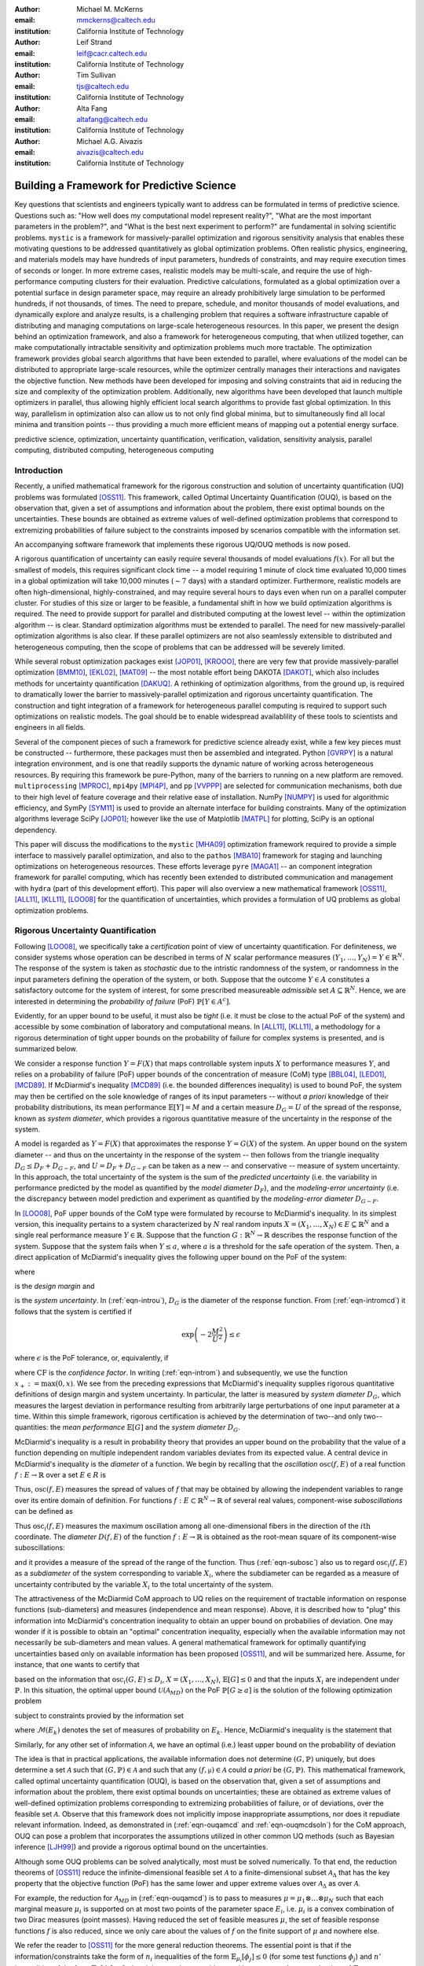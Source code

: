 :author: Michael M. McKerns
:email: mmckerns@caltech.edu
:institution: California Institute of Technology

:author: Leif Strand
:email: leif@cacr.caltech.edu
:institution: California Institute of Technology

:author: Tim Sullivan
:email: tjs@caltech.edu
:institution: California Institute of Technology

:author: Alta Fang
:email: altafang@caltech.edu
:institution: California Institute of Technology

:author: Michael A.G. Aivazis
:email: aivazis@caltech.edu
:institution: California Institute of Technology

.. A Framework for Massively-Parallel Optimization
.. and Rigorous Sensitivity Analysis

------------------------------------------------
Building a Framework for Predictive Science
------------------------------------------------

.. class:: abstract

Key questions that scientists and engineers typically want to address can be
formulated in terms of predictive science. Questions such as: "How well does my
computational model represent reality?", "What are the most important
parameters in the problem?", and "What is the best next experiment to perform?"
are fundamental in solving scientific problems. ``mystic`` is a framework for
massively-parallel optimization and rigorous sensitivity analysis that enables
these motivating questions to be addressed quantitatively as global
optimization problems. Often realistic physics, engineering, and materials
models may have hundreds of input parameters, hundreds of constraints, and may
require execution times of seconds or longer. In more extreme cases, realistic
models may be multi-scale, and require the use of high-performance computing
clusters for their evaluation. Predictive calculations, formulated as a global
optimization over a potential surface in design parameter space, may require an
already prohibitively large simulation to be performed hundreds, if not
thousands, of times. The need to prepare, schedule, and monitor thousands of
model evaluations, and dynamically explore and analyze results, is a
challenging problem that requires a software infrastructure capable of
distributing and managing computations on large-scale heterogeneous resources.
In this paper, we present the design behind an optimization framework, and also
a framework for heterogeneous computing, that when utilized together, can make
computationally intractable sensitivity and optimization problems much more
tractable. The optimization framework provides global search algorithms that
have been extended to parallel, where evaluations of the model can be
distributed to appropriate large-scale resources, while the optimizer centrally
manages their interactions and navigates the objective function.  New methods
have been developed for imposing and solving constraints that aid in reducing
the size and complexity of the optimization problem. Additionally, new
algorithms have been developed that launch multiple optimizers in parallel,
thus allowing highly efficient local search algorithms to provide fast global
optimization. In this way, parallelism in optimization also can allow us to not
only find global minima, but to simultaneously find all local minima and
transition points -- thus providing a much more efficient means of mapping out
a potential energy surface.

.. class:: keywords

   predictive science, optimization, uncertainty quantification,
   verification, validation, sensitivity analysis,
   parallel computing, distributed computing, heterogeneous computing


Introduction
------------

.. Briefly introduce UQ/OUQ.
.. Need statement on uncertainty methods, usefulness, and current limitations.

.. Systems where the response function exhibits aleatoric uncertainty (assumed to stem from randomness of the system inputs) are ideal to be described with McDiarmid's inequality as a basis for rigorous sensitivity analysis. Mystic is used to calculate the oscillation of the response function within each partitioned region of input parameter space. By bisecting along the hyperplane normal to the coordinate direction with the largest diameter, regions of critical behavior are iteratively discovered. Using an iterative partitioning scheme, it is demonstrated that arbitrarily sharp upper bounds on the probability of failure can be obtained for systems with aleatoric uncertainty. 

Recently, a unified mathematical framework for the rigorous construction and
solution of uncertainty quantification (UQ) problems was formulated [OSS11]_.
This framework, called Optimal Uncertainty Quantification (OUQ), is based on
the observation that, given a set of assumptions and information about the
problem, there exist optimal bounds on the uncertainties.  These bounds are
obtained as extreme values of well-defined optimization problems that
correspond to extremizing probabilities of failure subject to the constraints
imposed by scenarios compatible with the information set.

.. software intro

An accompanying software framework that implements these rigorous UQ/OUQ methods is now posed.

A rigorous quantification of uncertainty can easily require several thousands
of model evaluations :math:`f(x)`. For all but the smallest of models, this
requires significant clock time -- a model requiring 1 minute of clock time
evaluated 10,000 times in a global optimization will take 10,000 minutes
(:math:`\sim 7` days) with a standard optimizer. Furthermore, realistic models
are often high-dimensional, highly-constrained, and may require several hours
to days even when run on a parallel computer cluster.  For studies of this size
or larger to be feasible, a fundamental shift in how we build optimization
algorithms is required.  The need to provide support for parallel and
distributed computing at the lowest level -- within the optimization algorithm
-- is clear. Standard optimization algorithms must be extended to parallel. The
need for new massively-parallel optimization algorithms is also clear.  If
these parallel optimizers are not also seamlessly extensible to distributed and
heterogeneous computing, then the scope of problems that can be addressed will
be severely limited.

While several robust optimization packages exist [JOP01]_, [KROOO]_, there are
very few that provide massively-parallel optimization [BMM10]_, [EKL02]_, [MAT09]_
-- the most notable effort being DAKOTA [DAKOT]_, which also includes methods
for uncertainty quantification [DAKUQ]_.  A rethinking of optimization
algorithms, from the ground up, is required to dramatically lower the barrier
to massively-parallel optimization and rigorous uncertainty quantification. The
construction and tight integration of a framework for heterogeneous parallel
computing is required to support such optimizations on realistic models. The
goal should be to enable widespread availablility of these tools to scientists
and engineers in all fields.

Several of the component pieces of such a framework for predictive science
already exist, while a few key pieces must be constructed -- furthermore, these
packages must then be assembled and integrated. Python [GVRPY]_ is a natural
integration environment, and is one that readily supports the dynamic nature of
working across heterogeneous resources. By requiring this framework be
pure-Python, many of the barriers to running on a new platform are removed.
``multiprocessing`` [MPROC]_, ``mpi4py`` [MPI4P]_, and ``pp`` [VVPPP]_ are
selected for communication mechanisms, both due to their high level of feature
coverage and their relative ease of installation. NumPy [NUMPY]_ is used for
algorithmic efficiency, and SymPy [SYM11]_ is used to provide an alternate
interface for building constraints.  Many of the optimization algorithms
leverage SciPy [JOP01]_; however like the use of Matplotlib [MATPL]_ for
plotting, SciPy is an optional dependency.

This paper will discuss the modifications to the ``mystic`` [MHA09]_
optimization framework required to provide a simple interface to massively
parallel optimization, and also to the ``pathos`` [MBA10]_ framework for
staging and launching optimizations on heterogeneous resources.  These efforts
leverage ``pyre`` [MAGA1]_ -- an component integration framework for parallel
computing, which has recently been extended to distributed communication and
management with ``hydra`` (part of this development effort). This paper will
also overview a new mathematical framework [OSS11]_, [ALL11]_, [KLL11]_, [LOO08]_ for
the quantification of uncertainties, which provides a formulation of UQ
problems as global optimization problems.


Rigorous Uncertainty Quantification
-----------------------------------

.. Need notational consistency in this section, and the entire paper
.. Need a little bit of intro/setup like UQP1  **DELETE/reduce...**

Following [LOO08]_, we specifically take a *certification* point of view of
uncertainty quantification. For definiteness, we consider systems whose
operation can be described in terms of :math:`N` scalar performance measures
:math:`(Y_1,\ldots,Y_N) = Y \in \mathbb{R}^N`. The response of the system is
taken as *stochastic* due to the intristic randomness of the system, or
randomness in the input parameters defining the operation of the system, or
both. Suppose that the outcome :math:`Y \in A` constitutes a satisfactory
outcome for the system of interest, for some prescribed measureable
*admissible* set :math:`A \subseteq \mathbb{R}^N`.  Hence, we are interested in
determining the *probability of failure* (PoF) :math:`\mathbb{P}[Y \in A^{c}]`.

Evidently, for an upper bound to be useful, it must also be *tight* (i.e. it
must be close to the actual PoF of the system) and accessible by some
combination of laboratory and computational means. In [ALL11]_, [KLL11]_, a
methodology for a rigorous determination of tight upper bounds on the
probability of failure for complex systems is presented, and is summarized
below.

.. Need to clean/reduce repeats below; ensure definitions are good/referenced

We consider a response function :math:`Y = F(X)` that maps controllable system
inputs :math:`X` to performance measures :math:`Y`, and relies on a probability
of failure (PoF) upper bounds of the concentration of measure (CoM) type
[BBL04]_, [LED01]_, [MCD89]_. If McDiarmid's inequality [MCD89]_ (i.e. the bounded
differences inequality) is used to bound PoF, the system may then be certified
on the sole knowledge of ranges of its input parameters -- without *a priori*
knowledge of their probability distributions, its mean performance
:math:`\mathbb{E}[Y] = M` and a certain measure :math:`D_{G} = U` of the spread
of the response, known as *system diameter*, which provides a rigorous
quantitative measure of the uncertainty in the response of the system.

A model is regarded as :math:`Y = F(X)` that approximates the response :math:`Y
= G(X)` of the system. An upper bound on the system diameter -- and thus on the
uncertainty in the response of the system -- then follows from the triangle
inequality :math:`D_{G} \leq D_{F} + D_{G-F}`, and :math:`U = D_{F} + D_{G-F}`
can be taken as a new -- and conservative -- measure of system uncertainty. In
this approach, the total uncertainty of the system is the sum of the *predicted
uncertainty* (i.e. the variability in performance predicted by the model as
quantified by the *model diameter* :math:`D_{F}`), and the *modeling-error
uncertainty* (i.e. the discrepancy between model prediction and experiment as
quantified by the *modeling-error diameter* :math:`D_{G-F}`.

.. **DELETE above in this section ? or merge into the below ?**

In [LOO08]_, PoF upper bounds of the CoM type were formulated by recourse to
McDiarmid's inequality. In its simplest version, this inequality pertains to a
system characterized by :math:`N` real random inputs :math:`X =
(X_1,\ldots,X_N) \in E \subseteq \mathbb{R}^N` and a single real performance
measure :math:`Y \in \mathbb{R}`. Suppose that the function :math:`G :
\mathbb{R}^N \to \mathbb{R}` describes the response function of the system.
Suppose that the system fails when :math:`Y \leq a`, where :math:`a` is a
threshold for the safe operation of the system. Then, a direct application of
McDiarmid's inequality gives the following upper bound on the PoF of the
system:

.. math::
   :label: eqn-intromcd

   \mathbb{P}[G \leq a]    \leq    \exp\left(-2\frac{M^2}{U^2}\right)

where

.. math::
   :label: eqn-introm

   M = (\mathbb{E}[G]-a)_+

is the *design margin* and

.. math::
   :label: eqn-introu

   U = D_{G}

.. D_{G}:=\left\{\sum_{i=1}^N    \sup_{x_1,\ldots,x_n,x_i'}    |G(x_1,\ldots,x_i,\ldots,x_N)-G(x_1,\ldots,x_i',\ldots,x_N)|^2      \right\}^{1/2}

is the *system uncertainty*. In (:ref:`eqn-introu`), :math:`D_{G}` is the
diameter of the response function. From (:ref:`eqn-intromcd`) it follows that
the system is certified if

.. math::

   \exp\left(-2\frac{M^2}{U^2}\right) \leq \epsilon

where :math:`\epsilon` is the PoF tolerance, or, equivalently, if

.. math::
   :label: eqn-introcf

   \text{CF} = \frac{M}{U} \geq \sqrt{\log\sqrt{\frac{1}{\epsilon}}}

where :math:`\text{CF}` is the *confidence factor*. In writing
(:ref:`eqn-introm`) and subsequently, we use the function
:math:`x_+:=\max(0,x)`. We see from the preceding expressions that McDiarmid's
inequality supplies rigorous quantitative definitions of design margin and
system uncertainty. In particular, the latter is measured by *system diameter*
:math:`D_G`, which measures the largest deviation in performance resulting from
arbitrarily large perturbations of one input parameter at a time. Within this
simple framework, rigorous certification is achieved by the determination of
two--and only two--quantities: the *mean performance* :math:`\mathbb{E}[G]` and
the *system diameter* :math:`D_G`.

.. Note that McDiarmid is rigorous, but not optimal.  OUQ is both.
.. Add short discussion on how obtaining D_{i} is an optimization problem.

McDiarmid's inequality is a result in probability theory that provides an upper
bound on the probability that the value of a function depending on multiple
independent random variables deviates from its expected value. A central device
in McDiarmid's inequality is the *diameter* of a function. We begin by
recalling that the *oscillation* :math:`\operatorname{osc}(f,E)` of a real
function :math:`f : E \to \mathbb{R}` over a set :math:`E \in R` is

.. math::
   :label: eqn-introosc

   \operatorname{osc}(f,E) = \sup \{|f(y) - f(x)| \,:\, x,y \in E \}

Thus, :math:`\operatorname{osc}(f,E)` measures the spread of values of
:math:`f` that may be obtained by allowing the independent variables to range
over its entire domain of definition. For functions :math:`f : E \subset
\mathbb{R}^N \to \mathbb{R}` of several real values, component-wise
*suboscillations* can be defined as

.. math::
   :label: eqn-subosc

   \operatorname{osc}_i(f,E) = \sup \{|f(y) - f(x)| \,:\, x,y \in E,\,\, x_{j} = y_{j} \,\,\,\text{for}\,\,\, j \neq i \}

Thus :math:`\operatorname{osc}_i(f,E)` measures the maximum oscillation among
all one-dimensional fibers in the direction of the :math:`i\text{th}`
coordinate. The *diameter* :math:`D(f,E)` of the function :math:`f : E \to
\mathbb{R}` is obtained as the root-mean square of its component-wise
suboscillations:

.. math::
   :label: eqn-diamosc

   D(f,E) = \left( \sum_{i=1}^{n} \operatorname{osc}_{i}^{2}(f,E) \right)^{1/2}

and it provides a measure of the spread of the range of the function. 
Thus (:ref:`eqn-subosc`) also us to regard :math:`\operatorname{osc}_i(f,E)` as
a *subdiameter* of the system corresponding to variable :math:`X_{i}`, where
the subdiameter can be regarded as a measure of uncertainty contributed by the
variable :math:`X_{i}` to the total uncertainty of the system.

.. NOTE: connect ideas here... can refine above with iterative partitioning
   of input parameter space, or can use an optimal theory (OUQ) 
.. OUQ from UQP1

The attractiveness of the McDiarmid CoM approach to UQ relies on the
requirement of tractable information on response functions (sub-diameters) and
measures (independence and mean response). Above, it is described how to "plug"
this information into McDiarmid's concentration inequality to obtain an upper
bound on probabilies of deviation. One may wonder if it is possible to obtain
an "optimal" concentration inequality, especially when the available
information may not necessarily be sub-diameters and mean values. A general
mathematical framework for optimally quantifying uncertainties based only on
available information has been proposed [OSS11]_, and will be summarized here.
Assume, for instance, that one wants to certify that

.. math::
   :label: eqn-ouqpof

   \mathbb{P}[G \geq a]    \leq    \epsilon

based on the information that :math:`\operatorname{osc}_i(G,E) \leq D_{i}`,
:math:`X = (X_{1},\ldots,X_{N})`, :math:`\mathbb{E}[G] \leq 0` and that the
inputs :math:`X_{i}` are independent under :math:`\mathbb{P}`. In this
situation, the optimal upper bound :math:`\mathcal{U}(\mathcal{A}_{MD})` on the
PoF :math:`\mathbb{P}[G \geq a]` is the solution of the following optimization
problem

.. Note should also show the code for ouqupper and ouqamcd (later in paper)

.. math::
   :label: eqn-ouqupper

   \mathcal{U}(\mathcal{A}_{MD}) = \sup_{(f,\mu)\in\mathcal{A}_{MD}} \mu[f(X) \geq a]

subject to constraints provied by the information set

.. math::
   :label: eqn-ouqamcd

   \mathcal{A}_{MD} = \left\{ (f, \mu) \,\middle|\,
       \begin{matrix}
           f \,:\, E_{1} \times \dots \times E_{N} \to \mathbb{R}, \\
           \mu \in \mathcal{M}(E_{1}) \otimes \dots \otimes \mathcal{M}(E_{N}), \\
           \mathbb{E}_{\mu}[f] \leq 0, \\
           \operatorname{osc}_{i}(f,E) \leq D_{i}
       \end{matrix} \right\}
 
where :math:`\mathcal{M}(E_{k})` denotes the set of measures of probability on :math:`E_{k}`. Hence, McDiarmid's inequality is the statement that 

.. math::
   :label: eqn-ouqmcdsoln

   \mathcal{U}(\mathcal{A}_{MD})    \leq    \exp\left(-2\frac{a^2}{\sum_{i=1}^{N} D_{i}^2}\right)

Similarly, for any other set of information :math:`\mathcal{A}`, we have an
optimal (i.e.) least upper bound on the probability of deviation

.. math::
   :label: eqn-ouqgeneral

   \mathcal{U}(\mathcal{A}) = \sup_{(f,\mu)\in\mathcal{A}} \mu[f(X) \geq a]

The idea is that in practical applications, the available information does not
determine :math:`(G,\mathbb{P})` uniquely, but does determine a set
:math:`\mathcal{A}` such that :math:`(G,\mathbb{P}) \in \mathcal{A}` and such
that any :math:`(f,\mathbb{\mu}) \in \mathcal{A}` could *a priori* be
:math:`(G,\mathbb{P})`. This mathematical framework, called optimal uncertainty
quantification (OUQ), is based on the observation that, given a set of
assumptions and information about the problem, there exist optimal bounds on
uncertainties; these are obtained as extreme values of well-defined
optimization problems corresponding to extremizing probabilities of failure, or
of deviations, over the feasible set :math:`\mathcal{A}`. Observe that this
framework does not implicitly impose inappropriate assumptions, nor does it
repudiate relevant information. Indeed, as demonstrated in (:ref:`eqn-ouqamcd`
and :ref:`eqn-ouqmcdsoln`) for the CoM approach, OUQ can pose a problem that
incorporates the assumptions utilized in other common UQ methods (such as
Bayesian inference [LJH99]_) and provide a rigorous optimal bound on the
uncertainties.
 
.. Predominantly, solutions to these uncertainty quantification problems must be performed numerically...
.. [FIXME: mention reduction of OUQ problems to finite-dimensional optimization over product measures composed of weighted Dirac masses. Provide 1-2 key equations that tie directly in to the OUQ code at the end of the paper.]

Although some OUQ problems can be solved analytically, most must be solved
numerically.  To that end, the reduction theorems of [OSS11]_ reduce the
infinite-dimensional feasible set :math:`\mathcal{A}` to a finite-dimensional
subset :math:`\mathcal{A}_{\Delta}` that has the key property that the
objective function (PoF) has the same lower and upper extreme values over
:math:`\mathcal{A}_{\Delta}` as over :math:`\mathcal{A}`.  

For example, the reduction for :math:`\mathcal{A}_{MD}` in (:ref:`eqn-ouqamcd`)
is to pass to measures :math:`\mu = \mu_{1} \otimes \dots \otimes \mu_{N}` such
that each marginal measure :math:`\mu_{i}` is supported on at most two points
of the parameter space :math:`E_{i}`, i.e. :math:`\mu_{i}` is a convex
combination of two Dirac measures (point masses).  Having reduced the set of
feasible measures :math:`\mu`, the set of feasible response functions :math:`f`
is also reduced, since we only care about the values of :math:`f` on the finite
support of :math:`\mu` and nowhere else.

We refer the reader to [OSS11]_ for the more general reduction theorems.  The
essential point is that if the information/constraints take the form of
:math:`n_{i}` inequalities of the form :math:`\mathbb{E}_{\mu_{i}}[\phi_{j}]
\leq 0` (for some test functions :math:`\phi_{j}`) and :math:`n'` inequalities
of the form :math:`\mathbb{E}_{\mu}[\phi_{j}] \leq 0`, then it is enough to
consider :math:`\mu_{i}` with support on :math:`1 + n_{i} + n'` points of
:math:`E_{i}`.

The reduction theorems leave us with a finite-dimensional optimization problem
in which the optimization variables are suitable parametrizations of the
*reduced* feasible scenarios :math:`(f, \mu)`.


A Highly-Configurable Optimization Framework
--------------------------------------------

We have built a robust optimization framework (``mystic``) [MHA09]_ that
incorporates the mathematical framework described in [OSS11]_, and have
provided an interface to prediction, certification, and validation as a
framework service. The ``mystic`` framework provides a collection of
optimization algorithms and tools that lowers the barrier to solving complex
optimization problems. ``mystic`` provides a selection of optimizers, both
global and local, including several gradient solvers.  A unique and powerful
feature of the framework is the ability to apply and configure
solver-independent termination conditions --- a capability that greatly
increases the flexibility for numerically solving problems with non-standard
convergence profiles. All of ``mystic``'s solvers conform to a solver API, thus
also have common method calls to configure and launch an optimization job. This
allows any of ``mystic``'s solvers to be easily swapped without the user having
to write any new code.

The minimal solver interface:

.. code-block:: python

   # the function to be minimized and the initial values
   from mystic.models import rosen as my_model
   x0 = [0.8, 1.2, 0.7]

   # configure the solver and obtain the solution
   from mystic.solvers import fmin
   solution = fmin(my_model, x0)


.. figure:: optimization2.png
   :scale: 30 %

   Conceptual diagram for an optimizer. The cost function provides a difference metric that accepts input parameters :math:`x` and produces a cost :math:`E`. :label:`fig-optimization`

The criteria for when and how an optimization terminates are of paramount
importance in traversing a function's potential well. Standard optimization
packages provide a single convergence condition for each optimizer. ``mystic``
provides a set of fully customizable termination conditions, allowing the user
to discover how to better navigate the optimizer through difficult terrain.
Optimizers can be further configured through several methods for choosing the
``InitialPoints``.

The expanded solver interface:

.. code-block:: python

   # the function to be minimized and initial values
   from mystic.models import rosen as my_model
   x0 = [0.8, 1.2, 0.7]

   # get monitor and termination condition objects
   from mystic.monitors import Monitor, VerboseMonitor
   stepmon = VerboseMonitor(5)
   evalmon = Monitor()
   from mystic.termination import ChangeOverGeneration
   COG = ChangeOverGeneration()

   # instantiate and configure the solver
   from mystic.solvers import NelderMeadSimplexSolver
   solver = NelderMeadSimplexSolver(len(x0))
   solver.SetInitialPoints(x0)
   solver.SetGenerationMonitor(stepmon)
   solver.SetEvaluationMonitor(evalmon)
   solver.Solve(my_model, COG)

   # obtain the solution
   solution = solver.bestSolution

   # obtain diagnostic information
   function_evals = solver.evaluations
   iterations = solver.generations
   cost = solver.bestEnergy

   # modify the solver configuration, and continue
   COG = ChangeOverGeneration(tolerance=1e-8)
   solver.Solve(my_model, COG)

   # obtain the new solution
   solution = solver.bestSolution


.. 'optimization' and 'custom' figures need centering
.. also mention "model" in 'custom' figure?

``mystic`` provides progress monitors that can be attached to an optimizer to
track progress of the fitted parameters and the value of the cost function.
Additionally, monitors can be customized to track the function gradient or
other progress metrics. Monitors can also be configured to record either
function evaluations or optimization iterations (i.e. *generations*).  For
example, using ``VerboseMonitor(5)`` in the ``SetGenerationMonitor`` method
will print the ``bestEnergy`` to ``stdout`` every five generations.

.. figure:: viewers2.png

   Optimization analysis viewers available in ``mystic``. :label:`fig-viewers`

.. figure:: custom.png
   :scale: 35 %

   Basic components provided in the optimizer toolkit. Several wrapper classes are also provided for binding components, while factory classes are provided for generating components. :label:`fig-custom`

.. also mention factory and wrapper tools(?)
   monitorWrapper, functionWrapper... ?


Constraints Toolkit
-------------------

.. Need notational consistency. Need connection to OUQ notation.

``mystic`` provides a method to constrain optimization to be within an
:math:`N`-dimensional box on input space, and also a method to impose
user-defined parameter constraint functions on any cost function.  Thus, both
*bounds constraints* and *parameter constraints* can be generically applied to
any of ``mystic``'s unconstrained optimization algorithms. Traditionally,
constrained optimization problems tend to be solved iteratively, where a
penalty is applied to candidate solutions that violate the constraints.
Decoupling the solving of constraints from the optimization problem can greatly
increase the efficiency in solving highly-constrained nonlinear problems --
effectively, the optimization algorithm only selects points that satisfy the
constraints. Constraints can be solved numerically or algebraically, where the
solving of constraints can itself be cast as an optimization problem.
Constraints can also be dynamically applied, thus altering an optimization in
progress.

Penalty-based methods indirectly modify the candidate solution by applying a
change in energy :math:`\Delta E = k \cdot p(\vec{x})` to the unconstrained
cost function :math:`f(\vec{x})` when the constraints are violated. The
modified cost function :math:`\phi` is thus written as:

.. math::
   :label: eqn-penaltycon

   \phi(\vec{x}) = f(\vec{x}) + k \cdot p(\vec{x})

Set-based methods directly modify the candidate solution by applying a
constraints solver :math:`c` that ensures the optimizer will always select from
a set of candidates that satisfy the constraints. The constraints solver has an
interface :math:`{\vec{x}\,}' = c(\vec{x})`, and the cost function becomes:

.. math::
   :label: eqn-directcon

   \phi(\vec{x}) = f(c(\vec{x}))

Adding parameter constraints to a solver is as simple as building a constraints
function, and using the ``SetConstraints`` method. Additionally, simple bounds
constraints can also be applied through the ``SetStrictRanges`` method:

.. code-block:: python

   # a user-provided constraints function
   def constrain(x):
     x[1] = x[0]
     return x

   # the function to be minimized and the bounds
   from mystic.models import rosen as my_model
   lb = [0.0, 0.0, 0.0]
   ub = [2.0, 2.0, 2.0]

   # get termination condition object
   from mystic.termination import ChangeOverGeneration
   COG = ChangeOverGeneration()

   # instantiate and configure the solver
   from mystic.solvers import NelderMeadSimplexSolver
   solver = NelderMeadSimplexSolver(len(x0))
   solver.SetRandomInitialPoints(lb, ub)
   solver.SetStrictRanges(lb, ub)
   solver.SetConstraints(constrain)
   solver.Solve(my_model, COG)

   # obtain the solution
   solution = solver.bestSolution

.. solver.SetPenalty(penalty)

``mystic`` provides a simple interface to a lot of underlying complexity --
thus allowing a non-specialist user to easily access optimizer configurability
and high-performance computing without a steep learning curve. This feature
must also be applied to the application of constraints on a function or
measure. The natural syntax for a constraint is one of symbolic math, hence
``mystic`` leverages SymPy [SYM11]_ to construct a symbolic math parser for the
translation of the user's input into functioning constraint code objects:

.. code-block:: python

   # a user-provided constraints function
   constraints = """
   x2 = x1
   """
   from mystic.constraints import parse
   constrain = parse(constraints)

The constraints parser is a constraints factory method that can parse multiple
and nonlinear constraints, hard or soft (i.e. ":math:`\sim`") constraints, and
equality or inequality (i.e. ":math:`>`") constraints.

.. mention penalty factories and methods

Similar tools exist for creating penalty functions, including a ``SetPenalty``
method for solvers. Available penalty methods include the exterior penalty
function method [VEN09]_, the augmented Lagrange multiplier method [KSK94]_,
and the logarithmic barrier method [JJB03]_. At the low-level, penalty
functions are bound to the cost function using ``mystic``'s ``functionWrapper``
method.

.. Note: A penalty function may be able to be built "external" to the solver,
   as has been done with 'constraints_func'... SetPenalty(penalty_func).
   Howerver, it may not be easily separable from the solver
   (i.e. depends heavily on solver internals, where a dummy solver instance
   as used in termination conditions is not sufficient).
   If not separable, then we have... SetPenalty(constraints_func, method).

It is worth noting that the use of a constraints solver :math:`c` does not
require the constraints be bound to the cost function. The evaluation of the
constraints are decoupled from the evaluation of the cost function -- hence,
with ``mystic``, highly-constrained optimization decomposes to the solving of
:math:`K` independent constraints, followed by an unconstrained optimization
over only the set of valid points. This method has been shown effective for
solving optimization problems where :math:`K \approx 200` [OSS11]_.


Seamless Migration to Parallel Computing
----------------------------------------

``mystic`` is built from the ground up to utilize parallel and distributed
computing. The decomposition of optimization algorithms into their component
parts allow this decomposition to not only be in an abstraction layer, but
across process-space. ``mystic`` provides a ``modelFactory`` method that
convers a user's model to a *service*. We define a service to be an entity that
is callable by globally unique identifier. Services can also be called by
proxy. In ``mystic``, services also include infrastructure for monitoring and
handling events. An optimization is then composed as a network of interacting
services, with the most common being the user's model or cost function being
mapped over parallel resources.

``mystic`` provides several stock models and model factories that are useful for testing:

.. code-block:: python

   # generate a model from a stock 'model factory'
   from mystic.models.lorentzian import Lorentzian
   lorentz = Lorentzian(coeffs)

   # evaluate the model
   y = lorentz(x) 

.. figure:: service2.png
   :scale: 30 %

   Conceptual diagram for a service-based model. Here, the job is the fundamental commodity of work, and is the object on which the service is based -- in ``mystic``, this is typically the user's model or a cost function. Services have a global unique identifier, and thus can easily be called by proxy. Note that services may not be located on the machine that requested the service be spawned. Services also can be imbued with infrastructure for monitoring and handling events. Monitors write to a stream that can be piped into another object, such as a logger or one of ``mystic``'s viewers. :label:`fig-service`

Model factory methods insert ``pathos`` infrastructure, thus casting a model as
a callable *service* that has been imbued with ``pathos`` infrastructure as
shown in Figure (:ref:`fig-service`). The default ``launcher`` and ``map``
included in ``mystic`` are functionally equivalent to execution and ``map``
within the standard Python distribution.  Any user-provided function can be
cast as a service through the use of a ``modelFactory``:

.. code-block:: python

   # a user-provided model function
   def identify(x)
     return x

   # add pathos infrastructure (included in mystic)
   from mystic.tools import modelFactory, Monitor
   evalmon = Monitor()
   my_model = modelFactory(identify, monitor=evalmon)

   # evaluate the model
   y = my_model(x)

   # evaluate the model with a map function
   from mystic.tools import PythonMap
   my_map = PythonMap()
   z = my_map(my_model, range(10))

.. NOTE: defaults: launcher='python', monitor=Null()
.. NOTE: PythonMap is just python's map

.. figure:: modelfactory3.png

   Use of a ``modelFactory`` to cast a user's model :math:`F(x)` as a service. The model and experimental data :math:`G` are then bound with a ``costFactory`` to produce a cost function. A ``costFactory`` can accept a raw user's model, a model proxy, or a model service (as shown here). A typical metric is :math:`|F(x) - G|^{2}`.  :label:`fig-modelfactory`


A Framework for Heterogeneous Computing
---------------------------------------

We have developed a computational job management framework (``pathos``)
[MBA10]_ that offers a simple, efficient, and consistent user experience in a
variety of heterogeneous environments from multi-core workstations to networks
of large-scale computer clusters. ``pathos`` provides a single environment for
developing and testing algorithms locally -- and enables the user to execute
the algorithms on remote clusters, while providing the user with full access to
their job history. ``pathos`` primarily provides the communication mechanisms
for configuring and launching parallel computations across heterogenous
resources. ``pathos`` provides stagers and launchers for parallel and
distributed computing, where each launcher contains the syntactic logic to
configure and launch jobs in an execution environment. Some examples of
included launchers are: a queue-less MPI-based launcher, a SSH-based launcher,
and a ``multiprocessing`` launcher. ``pathos`` also provides a map-reduce
algorithm for each of the available launchers, thus greatly lowering the
barrier for users to extend their code to parallel and distributed resources.
``pathos`` provides the ability to interact with batch schedulers and queuing
systems, thus allowing large computations to be easily launched on
high-performance computing resources. One of the most powerful features of
``pathos`` is ``sshTunnel``, which enables a user to automatically wrap any
distributed service calls within an SSH tunnel.

``pathos`` is divided into four subpackages: ``dill`` (a utility for
serialization of Python objects), ``pox`` (utilities for filesystem exploration
and automated builds), ``pyina`` (a MPI-based parallel mapper and launcher),
and ``pathos`` (distributed parallel map-reduce and SSH communication).

``pathos`` utilizes ``pyre``, which provides tools for connecting components
and managing their interactions. The core component used by ``pathos`` is a
service -- a callable object with a configurable connection mechanism. A
service can utilize ``Launcher`` and ``Monitor`` objects (which provide
abstraction to execution and logging, respectively), as well as ``Strategy``
objects (which provide abstraction patterns for coupling services). A standard
interface for services enables massively parallel applications that utilize
distributed resources to be constructed from a few simple building blocks.  A
``Launcher`` contains the logic required to initiate execution on the current
execution environment. The selection of launcher will determine if the code is
submitted to a batch queue, run across SSH tunneled RPC connections, or run
with MPI on a multiprocessor.  A ``Strategy`` provides an algorithm to
distribute the workload among available resources. Strategies can be static or
dynamic. Examples of static strategies include the ``equalportion`` strategy
and the ``carddealer`` strategy. Dynamic strategies are based on the concept of
a worker ``pool``, where there are several workload balancing options to choose
from.  Strategies and launchers can be coupled together to provide higher-level
batch and parallel-map algorithms. A ``Map`` interface allows batch processing
to be decoupled from code execution details on the selected platforms, thus
enabling the same application to be utilized for sequential, parallel, and
distributed parallel calculations.

Globally Unique Message Passing
---------------------------------------

We must design for the case where an optimizer's calculation spans multiple
clusters, with a longevity that may exceed the uptime of any single cluster or
node.  ``hydra`` enables any Python object to obtain a network address. After
obtaining an address, an object can asynchronously exchange messages with other
objects on the network.  Through the use of proxy objects, sending messages to
remote objects is easy as calling an instance method on a local object.  A call
to a proxy transparently pickles the function name along with the arguments,
packages the message as a datagram, and sends it over the network to the remote
object represented by the proxy.  On the recieving end, there is a mechanism
for responding to the sender of the current message. Since message sending is
asynchronous, an object responds to a message by sending another message.

The ``modelFactory`` method essentially provides ``mystic`` with a high-level
interface for a ``pathos`` server, with an option to bind a monitor directly to
the service.  The lower-level construction of a distributed service, using
SSH-based communication, is as follows:

.. code-block:: python

   # a user-provided model function
   def identify(x)
     return x

   # cast the model as a distributed service
   from pathos.servers import sshServer
   id = 'foo.caltech.edu:50000:spike42'
   my_proxy = sshServer(identify, server=id)

   # evaluate the model via proxy
   y = my_proxy(x)

Parallel map functions are built around available launchers, providing a
high-level interface to launching several copies of a model in parallel. The
creation of a parallel map that will draw from a pool of two local workers and
all available IPC servers at ``'foo.caltech.edu'`` is shown below:

.. code-block:: python

   # a user-provided model function
   def identify(x)
     return x

   # select and configure a parallel map
   from pathos.maps import ipcPool
   my_map = ipcPool(2, servers=['foo.caltech.edu'])

   # evaluate the model in parallel
   z = my_map(identify, range(10))

.. number of 'local' workers = 2
.. serviceFactory (?) and PythonMap (from pathos) are included in mystic

.. figure:: jobmanagement2.png

   Conceptual diagram for heterogeneous job management. A distributed parallel map function is used to copy a service :math:`n` times on :math:`N` machines. If the object being mapped is not a service, then the services manager is omitted from the diagram -- the jobs still undergo a distributed launch, but are managed at the machine level. :label:`fig-jobmanagement`


Serialization
---------------------------------------

``dill`` extends Python's ``pickle`` module for serializing and de-serializing
Python objects to the majority of the built-in Python and NumPy types.
Serialization is the process of converting an object to a byte stream, the
inverse of which is converting a byte stream back to a Python object hierarchy.

``dill`` provides the user the same interface as the ``pickle`` module, and
also includes some additional features. In addition to pickling Python objects,
``dill`` provides the ability to save the state of an interpreter session in a
single command. Hence, it would be feasible to save a interpreter session,
close the interpreter, ship the pickled file to another computer, open a new
interpreter, unpickle the session and thus continue from the "saved" state of
the original interpreter session.

.. ``dill`` can be used to store Python objects to a file, but the primary usage is to send Python objects across the network as a byte stream. ``dill`` is quite flexible, and allows arbitrary user defined classes and funcitons to be serialized. Thus, ``dill`` is not intended to be secure against erroneously or maliciously constructed data. It is left to the user to decide whether the data they unpickle is from a trustworthy source.


Filesystem Interaction
---------------------------------------

``pox`` provides a collection of utilities for navigating and manipulating
filesystems. This module is designed to facilitate some of the low level
operating system interactions that are useful when exploring a filesystem on a
remote host, where queries such as "what is the root of the filesystem?", "what
is the user's name?", and "what login shell is preferred?" become essential in
allowing a remote user to function as if they were logged in locally. While
``pox`` is in the same vein of both the ``os`` and ``shutil`` built-in modules,
the majority of its functionality is unique and compliments these two modules.

``pox`` provides Python equivalents of several unix shell commands such as
"which" and "find". These commands allow automated discovery of what has been
installed on an operating system, and where the essential tools are located.
This capability is useful not only for exploring remote hosts, but also locally
as a helper utility for automated build and installation.

Several high-level operations on files and filesystems are also provided.
Examples of which are: finding the location of an installed Python package,
determining if and where the source code resides on the filesystem, and
determining what version the installed package is.

``pox`` also provides utilities to enable the abstraction of commands sent to a
remote filesystem. In conjunction with a registry of environment variables and
installed utilites, ``pox`` enables the user to interact with a remote
filesystem as if they were logged in locally.


Distributed Staging and Launching
----------------------------------

``pathos`` provides methods for configuring, launching, monitoring, and
controlling a service on a remote host. One of the most basic features of
``pathos`` is the ability to configure and launch a IPC-based service on a
remote host. ``pathos`` seeds the remote host with a small ``portpicker``
script, which allows the remote host to inform the localhost of a port that is
available for communication.

Beyond the ability to establish a IPC service, and then post requests, is the
ability to launch code in parallel. Unlike parallel computing performed at the
node level (typically with MPI), ``pathos`` enables the user to launch jobs in
parallel across heterogeneous distributed resources. ``pathos`` provides a
distributed map-reduce algorithm, where a mix of local processors and
distributed IPC services can be selected. ``pathos`` also provides a very basic
automated load balancing service, as well as the ability for the user to
directly select the resources.

A high-level interface is provided which yields a map-reduce implementation
that hides the IPC internals from the user. For example, with ``ipcPool``, the
user can launch their code as a distributed parallel service, using standard
Python and without writing a line of server or parallel batch code. ``pathos``
also provides tools to build a custom ``Map``. In following code, the map is
configured to ``'autodetect'`` the number of processors, and only run on the
localhost:

.. code-block:: python

   # configure and build map
   from pathos.launchers import ipc
   from pathos.strategies import pool
   from pathos.tools import mapFactory
   my_map = mapFactory(launcher=ipc, strategy=pool)

.. defaults: nproc='autodetect'='*'; servers=()

IPC servers and communication in general is known to be insecure. However,
instead of attempting to make the IPC communication itself secure, ``pathos``
provides the ability to automatically wrap any distributes service or
communication in an SSH tunnel. SSH is a universally trusted method. Using
``sshTunnel``, ``pathos`` has launched several distributed calculations on
clusters at National Laboratories, and to date has performed test calculations
that utilize node-to-node communication between two national lab clusters and a
user's laptop. ``pathos`` allows the user to configure and launch at a very
atomistic level, through raw access to ``ssh`` and ``scp``.  Any distributed
service can be tunneled, therefore less-secure methods of communication can be
provided with secure authentication:

.. code-block:: python

   # establish a tunnel
   from pathos.tunnel import sshTunnel
   uid = 'foo.caltech.edu:12345:tunnel69'
   tunnel_proxy = sshTunnel(uid)

   # inspect the ports
   localport = tunnel_proxy.lport
   remoteport = tunnel_proxy.rport
  
   # a user-provided model function
   def identify(x)
     return x

   # cast the model as a distributed service
   from pathos.servers import ipcServer
   id = 'localhost:%s:bug01' % localport
   my_proxy = ipcServer(identify, server=id)

   # evaluate the model via tunneled proxy
   y = my_proxy(x)

   # disconnect the tunnel
   tunnel_proxy.disconnect()

.. NOTE: shorter is
.. # do something...
   sys.stdin.readline()
.. NOTE: tunnel_proxy.connect()


Parallel Staging and Launching
-------------------------------

The ``pyina`` package provides several basic tools to make MPI-based
high-performance computing more accessable to the end user. The goal of
``pyina`` is to allow the user to extend their own code to MPI-based
high-performance computing with minimal refactoring.

The central element of ``pyina`` is the parallel map-reduce algorithm.
``pyina`` currently provides two strategies for executing the parallel-map,
where a strategy is the algorithm for distributing the work list of jobs across
the availble nodes. These strategies can be used "in-the-raw" (i.e. directly)
to provide map-reduce to a user's own MPI-aware code. Further, ``pyina``
provides several map-reduce implementations that hide the MPI internals from
the user. With these ``Map`` objects, the user can launch their code in
parallel batch mode -- using standard Python and without ever having to write a
line of Parallel Python or MPI code.

There are several ways that a user would typically launch their code in
parallel -- directly with ``mpirun`` or ``mpiexec``, or through the use of a
scheduler such as torque or slurm. ``pyina`` encapsulates several of these
launching mechanisms as ``Launchers``, and provides a common interface to the
different methods of launching a MPI job.  In the following code, a custom
``Map`` is built to execute MPI locally (i.e. not to a scheduler) using the
``carddealer`` strategy:

.. code-block:: python

   # configure and build map
   from pyina.launchers import mpirun
   from pyina.strategies import carddealer as card
   from pyina.tools import mapFactory
   my_map = mapFactory(4, launcher=mpirun, strategy=card)

.. from pyina.helpers import pickler  # was ez_map2 [None = raw mpi4py]
.. from pyina.schedulers import torque

New Massively-Parallel Optimization Algorithms
----------------------------------------------

In ``mystic``, optimizers have been extended to parallel whenever possible. To
have an optimizer execute in parallel, the user only needs to provide the
solver with a parallel map.  For example, extending the Differential Evolution
[SKP95]_ solver to parallel is involves passing a ``Map`` to the
``SetEvaluationMap`` method. In the example below, each generation has
:math:`20` candidates, and will execute in parallel using MPI with :math:`4`
workers:

.. code-block:: python

   # the function to be minimized and the bounds
   from mystic.models import rosen as my_model
   lb = [0.0, 0.0, 0.0]
   ub = [2.0, 2.0, 2.0]

   # get termination condition object
   from mystic.termination import ChangeOverGeneration
   COG = ChangeOverGeneration()

   # select the parallel launch configuration
   from pyina.maps import MpirunCarddealer
   my_map = MpirunCarddealer(4)

   # instantiate and configure the solver
   from mystic.solvers import DifferentialEvolutionSolver
   solver = DifferentialEvolutionSolver(len(lb), 20)
   solver.SetRandomInitialPoints(lb, ub)
   solver.SetStrictRanges(lb, ub)
   solver.SetEvaluationMap(my_map)
   solver.Solve(my_model, COG)

   # obtain the solution
   solution = solver.bestSolution

.. figure:: desolver2.png

   Conceptual diagram for a ``carddealer-DE`` optimizer. The optimizer contains a map function that stages :math:`n` copies of the user's model :math:`F(x)` in parallel across distributed resources. :label:`fig-desolver`

Another type of new parallel solver utilizes the ``SetNestedSolver`` method to
stage a parallel launch of :math:`N` optimizers, each with different initial
conditions. The following code shows the ``BuckshotSolver`` scheduling a launch
of :math:`N=20` optimizers in parallel to the default queue, where :math:`5`
nodes each with :math:`4` processors have been requested:

.. code-block:: python

   # the function to be minimized and the bounds
   from mystic.models import rosen as my_model
   lb = [0.0, 0.0, 0.0]
   ub = [2.0, 2.0, 2.0]

   # get monitor and termination condition objects
   from mystic.monitors import LoggingMonitor
   stepmon = LoggingMonitor(1, 'log.txt')
   from mystic.termination import ChangeOverGeneration
   COG = ChangeOverGeneration()

   # select the parallel launch configuration
   from pyina.maps import TorqueMpirunCarddealer
   my_map = TorqueMpirunCarddealer('5:ppn=4')

   # instantiate and configure the nested solver
   from mystic.solvers import PowellDirectionalSolver
   my_solver = PowellDirectionalSolver(len(lb))
   my_solver.SetStrictRanges(lb, ub)
   my_solver.SetEvaluationLimits(50)

   # instantiate and configure the outer solver
   from mystic.solvers import BuckshotSolver
   solver = BuckshotSolver(len(lb), 20)
   solver.SetRandomInitialPoints(lb, ub)
   solver.SetGenerationMonitor(stepmon)
   solver.SetNestedSolver(my_solver)
   solver.SetSolverMap(my_map)
   solver.Solve(my_model, COG)

   # obtain the solution
   solution = solver.bestSolution

.. Note: default: queue=None='automatic'
.. Note: the outer solver pulls configuration from the nested solver methods, and then stages and launches 'N' new instances of the solver in parallel.
.. Note: the inner solver may already have been run, since mystic's solvers can be restarted from information contained within the solver instance.

.. figure:: batchgrid2.png

   Conceptual diagram for a ``lattice-Powell`` optimizer. :math:`N` Powell's local-search optimizers are launched in parallel, with each optimizer starting from the center of a different lattice cuboid in parameter space. A ``buckshot-Powell`` optimizer is similar; however, instead utilizes a uniform random distribution of initial values.  :label:`fig-batchgrid`


.. #figure:: potentialsurface.png

.. Conceptual diagram for fast exploration of a potential surface. :label:`fig-potentialsurface`


Probability and Uncertainty Tooklit
-----------------------------------

The software framework presented in this paper was designed to solve UQ
problems. Calculation of the upper and lower bounds for probability of failure
is provided as a framework service. The McDiarmid subdiameter is a model-based
measure of sensitivity, and is cast within ``mystic`` as a global optimization.
Diameter calculations can be coupled with partitioning algorithms, and used to
discover regions of critical behavior. Optimization over probability measures
is also available as a framework service, and is utilized in (OUQ) calculations
of optimal bounds.

The minimization or maximization of a cost function is the basis for performing
most calculations in ``mystic``. The optimizer generates new trial parameters,
which are evaluated in a user-provided model function against a user-provided
metric. Two simple difference metrics provided are:
:math:`metric = | F(x) - G |^2`, where :math:`F` is the model function
evaluated at some trial set of fit
parameters :math:`\cal P`, and :math:`G` is the corresponding experimental data
-- and :math:`metric = | F(x) - F(y) |^2`, where :math:`x` and :math:`y` are
two slightly different sets of input parameters (:ref:`eqn-subosc`).

``mystic`` provides factory methods to automate the generation of a cost
function from a user's model. Conceptually, a ``costFactory`` is as follows:

.. code-block:: python

   # prepare a (F(X) - G)**2 a metric
   def costFactory(my_model, my_data):
     def cost(param):

       # compute the cost
       return ( my_model(param) - my_data )**2

     return cost

.. NOTE: UQ like a "NestedSolver", cycle over "xi'"

.. figure:: partitioning.png

   Coupling an iterative partitioning algorithm with a sensitivity calculation enables the discovery of critical regions in parameter space. :label:`fig-partitioning`

Suboscillations (:ref:`eqn-subosc`), used in calculations of rigorous
sensitivity (such as :math:`D_{i} / D`), can also be cast as a cost metric:

.. code-block:: python

   # prepare a (F(X) - F(X'))**2 cost metric
   def suboscillationFactory(my_model, i):

     def cost(param):

       # get X and X' (Xi' is appended to X at param[-1])
       x       = param[:-1]
       x_prime = param[:i] + param[-1:] + param[i+1:-1]

       # compute the suboscillation
       return -( my_model(x) - my_model(x_prime) )**2

     return cost

The diameter :math:`D` (:ref:`eqn-diamosc`) is the root-mean square of its
component-wise suboscillations.  The calculation of the diameter is performed
as a nested optimization, as shown above for the ``BuckshotSolver``. Each inner
optimization is a calculation of a component suboscillation, using the a global
optimizer (such as ``DifferentialEvolutionSolver``) and the cost metric shown
above.

The optimization algorithm takes a set of model parameters :math:`\cal P` and
the current measure of oscillation :math:`O({\cal P})` as inputs, and produces
an updated :math:`\cal P`. The optimization loop iterates until the termination
conditions are satisfied.

When the global optimization terminates the condition :math:`O({\cal P}) <
-(osc^2_i + \epsilon)` is satisfied, and the final set :math:`{\cal P}` is
composed of :math:`X` and :math:`{X}'`.

.. Mystic provides methods for detecting regions of critical behavior in multidimensional parameter space [XXXXX]. Systems where the response function exhibits aleatoric uncertainty (assumed to stem from randomness of the system inputs) are ideal for the application of McDiarmid's inequality as a basis for rigorous sensitivity analysis. Mystic is used to calculate the oscillation of the response function within each partitioned region of input parameter space. By bisecting along the hyperplane normal to the coordinate direction with the largest diameter, regions of critical behavior are iteratively discovered. Using an iterative partitioning scheme, it is demonstrated that arbitrarily sharp upper bounds on the probability of failure can be obtained for systems with aleatoric uncertainty [XXXXX].

.. NOTE: OUQ like a "Solver" w/ constraints, but over probability measures

OUQ problems can be thought of optimization problems where the goal is to find
the global maximum of a probability function :math:`\mu[H \leq 0]`, where
:math:`H \leq 0` is a failure criterion for the model response function
:math:`H`.  Additional conditions in an OUQ problem are provided as constraints
on the information set. Typically, a condition such as a mean constraint on
:math:`H`, :math:`m_{1} \leq \mathbb{E}_{\mu}[H] \leq m_{2}`, will be imposed
on the maximization.  After casting the OUQ problem in terms of optimization
and constraints, we can plug these terms into the infrastructure provided by
``mystic``.

.. The natural metric for :math:`\cal{P}[H = 0]` is the optimization criteria, hence we select the evaluation of :math:`\mu[H = 0]` as the cost function.

Optimal uncertainty quantification (OUQ) is maximization over a probability
distribution, and not over a standard difference metric. Therefore the
fundamental data structure is not the user-provided model function, but is a
user-configured probability measure. For example, a discrete measure is
represented by a collection of support points, each with an accompanying
weight. Measures come with built-in methods for calculating the mass, range,
and mean of the measure, and also for imposing a mass, range, and mean on the
measure. Measures also have some very basic operations, including point
addition and subtraction, and the formation of product measures.

.. NOTE: could use ouq2.png, which is the "4-cube" picture

.. figure:: ouq.png

   Optimal uncertainty quantification is an optimization of probability measures over design parameter space. Collapse of probability masses corresponds to the determination of the critical design parameters. :label:`fig-ouq`

Global optimizations used in solving OUQ problems are composed in the same
manner as shown above for the ``DifferentialEvolutionSolver``. The cost
function, however, is not formulated as in the examples above -- OUQ is an
optimization over product measures, and thus uses ``mystic``'s
``product_measure`` class as the target of the optimization.  Also as shown
above, the bounds constraints are imposed with the ``SetStrictRanges`` method,
while parameter constraints (composed as below) are imposed with the
``SetConstraints`` method. The union set of these constraints defines the set
:math:`\mathcal{A}`.

.. add :math: for \mathcal{M}(E_{k}) in terms weights and positions
.. \operatorname{osc}_{i}(f,E) \leq D_{i}

So for example, let us define the feasable set

.. math:: 
   :label: eqn-mathcala

   \mathcal{A} = \left\{ (f, \mu) \,\middle|\,
       \begin{matrix}
           f = \tt{my\_model} \,:\, \prod_{i=1}^{3} [\tt{lb}_{i}, \tt{ub}_{i}] \to \mathbb{R}, \\
           \mu = \bigotimes_{i=1}^{3} \mu_{i} \in \bigotimes_{i=1}^{3} \mathcal{M}([\tt{lb}_{i}, \tt{ub}_{i}]), \\
           \tt{m}_{\tt{lb}} \leq \mathbb{E}_{\mu}[f] \leq \tt{m}_{\tt{ub}}
       \end{matrix} \right\}

which reduces to the finite-dimensional subset

.. math:: 
   :label: eqn-mathcaladelta

   \mathcal{A}_{\Delta} = \left\{ (f, \mu) \in \mathcal{A} \,\middle|\,
       \begin{matrix}
           \text{for } \vec{x} \text{ and } \vec{y} \in \prod_{i=1}^{3} [\tt{lb}_{i}, \tt{ub}_{i}], \\
           \text{and } \vec{w} \in [0, 1], \\
           \mu_{i} = w_{i} \delta_{x_{i}} + (1 - w_{i}) \delta_{y_{i}}
       \end{matrix} \right\}

where :math:`\vec{x} = \text{some }(x_{1}, x_{2}, x_{3})`,
:math:`\vec{y} = \text{some }(y_{1}, y_{2}, y_{3})`,
and :math:`\vec{w} = \text{some }(w_{1}, w_{2}, w_{3})`.

To solve this OUQ problem, we first write the code
for the bounds, cost function, and constraints -- then
we plug this code into a global optimization script,
as noted above.

OUQ requires the user provide a list of bounds that follow the
formatting convention that ``mystic``'s ``product_measure.load``
uses to build a product measure from a list of input parameters.
This roughly follows the definition of a product measure as
shown in equation (:ref:`eqn-mathcaladelta`),
and also is detailed in the comment block below:

.. code-block:: python

   # OUQ requires bounds in a very specific form...
   # param = [wxi]*nx + [xi]*nx \
   #       + [wyi]*ny + [yi]*ny \
   #       + [wzi]*nz + [zi]*nz
   npts = (nx,ny,nz)
   lb = (nx * w_lower) + (nx * x_lower) \
      + (ny * w_lower) + (ny * y_lower) \
      + (nz * w_lower) + (nz * z_lower)
   ub = (nx * w_upper) + (nx * x_upper) \
      + (ny * w_upper) + (ny * y_upper) \
      + (nz * w_upper) + (nz * z_upper)

The constraints function and the cost function
typically require the use of measure mathematics.
In the example below, the constraints check if
``measure.mass`` :math:`\approx 1.0`; if not,
the the measure's mass is normalized to :math:`1.0`.
The second block of constraints below check if
:math:`m_{1} \leq \mathbb{E}_{\mu}[H] \leq m_{2}`,
where :math:`m_{1} =` ``target_mean`` :math:`-` ``error``
and :math:`m_{2} =` ``target_mean`` :math:`+` ``error``;
if not, an optimization is performed to satisfy
this mean constraint.
The ``product_measure`` is built (with ``load``)
from the optimization parameters ``param``, and
after all the constraints are applied, ``flatten``
is used to extract the updated ``param``:

.. code-block:: python

   from mystic.math.measures import split_param
   from mystic.math.dirac_measure import product_measure
   from mystic.math import almostEqual

   # split bounds into weight-only & sample-only
   w_lb, m_lb = split_param(lb, npts)
   w_ub, m_ub = split_param(ub, npts)

   # generate constraints function
   def constraints(param):
     prodmeasure = product_measure()
     prodmeasure.load(param, npts)

     # impose norm on measures
     for measure in prodmeasure:
       if not almostEqual(float(measure.mass), 1.0):
         measure.normalize()

     # impose expectation on product measure
     E = float(prodmeasure.get_expect(my_model))
     if not (E <= float(target_mean + error)) \
     or not (float(target_mean - error) <= E):
       prodmeasure.set_expect((target_mean, error), \
                              my_model, (m_lb, m_ub))

     # extract weights and positions
     return prodmeasure.flatten()

The PoF is calculated in the cost function with the ``pof`` method:

.. code-block:: python

   # generate maximizing function
   def cost(param):
     prodmeasure = product_measure()
     prodmeasure.load(param, npts)
     return MINMAX * prodmeasure.pof(my_model)

We find the *supremum* (as in :ref:`eqn-ouqgeneral`) when ``MINMAX=-1`` and,
upon solution, the function maximum is ``-solver.bestEnergy``. We find the
*infimum* when ``MINMAX=1`` and, upon solution, the function minimum is
``solver.bestEnergy``.


Future Developments
-------------------

Many of the features presented above are not currently in released versions of
the code. Of primary importance is to migrate these features from development
branches to a new release.

The next natural question beyond "what is the sensitivity of a model to an
input parameter?" is "how does the correlation between input parameters affect
the outcome of the model?". Methods for calculating parameter correlation will
be very useful in analysis of results. Another natural question is how to
handle uncertainty in the data.

New partitioning algorithms for the discovery of regions of critical behavior
will be added to ``mystic``. Currently the only partitioning rule drives the
optimizer toward partitioning space such that the upper bounds of a
"piecewise-McDiarmid" type are iteratively tightened [STM11]_. We will extend
the partitioning algorithm not to refine the diameter, but to discover regions
where the diameters meet a set of criteria (such as: regions where there are
two roughly equal subdiameters that account for 90% or more of the total
diameter (i.e. automated discovery of regions where two parameters compete to
govern the system behavior). ``mystic`` will also further expand its base of
available statistical and measure methods, equation solvers, and also make
available several more traditional uncertainty quantification methods.
``mystic`` will continue to expand its base of optimizers, with particular
emphasis on new optimization algorithms that efficiently utilize parallel
computing. ``mystic`` currently has a few simple parallel optimization
algorithms, such as the ``LatticeSolver`` and ``BuckshotSolver`` solvers;
however, algorithms that utilize a variant of game theory to do speculation
about future iterations (i.e. break the paradigm of an iteration being a
blocker to parallelism), or use parallelism and dynamic constraints to allow
optimizers launched in parallel to avoid finding the same minimum twice, are
planned. Parallelism in optimization also allows us to not only find the global
minima, but to simultaneously find all local minima and transition points --
thus providing a much more efficient means of mapping out a potential energy
surface. Solving uncertainty quantification problems requires a lot of
computational resources and often must require a minimum of both model
evaluations and accompanying experiments, so we also have to keep an eye on
developing parallel algorithms for global optimization with overall
computational efficiency.

``pathos`` includes utilities for filesystem exploration and automated builds,
and a utility for the serialization of Python objects, however these framework
services will need to be made more robust as more platforms and more extensive
objects and codes are tackled. Effort will continue on expanding the management
and platform capabilities for ``pathos``, unifying and hardening the map
interface and providing load balancing for all types of connections. The
high-level interface to analysis circuits will be extended to encompass new
types of logic for combining and nesting components (as nested optimizers are
utilized in many materials theory codes). Monitoring and logging to files and
databases across parallel and distributed resources will be migrated from
``mystic`` and added as ``pathos`` framework services. 


Summary
-------

A brief overview of the mathematical and software components used in building a
software framework for predictive science is presented.


Acknowledgements
----------------

This material is based upon work supported by the Department of Energy National
Nuclear Security Administration under Award Number DE-FC52-08NA28613, and by
the National Science Foundation under Award Number DMR-0520547.


References
----------
.. [MHA09] M. McKerns, P. Hung, M. Aivazis, *mystic: a simple model-independent inversion framework*, 2009, http://dev.danse.us/trac/mystic.

.. [MBA10] M. McKerns, M. Aivazis, *pathos: a framework for heterogeneous computing*, 2010, http://dev.danse.us/trac/pathos.

.. [LOO08] L. Lucas, H. Owhadi, M. Ortiz, *Rigorous verification, validation, uncertainty quantification and certification through concentration-of-measure ineqalities*, Computer Methods in Applied Mechanics and Engineering 197, 4591, 2008.

.. [MCD89] C. McDiarmid, *On the method of bounded differences*, In: Surveys in combinatorics, 1989, vol. 141 of London Math. Soc. Lecture Note Ser., Cambridge Univ. Press, Cambridge, 148.

.. [BBL04] S. Boucheron, O. Bousquet, G. Lugosi, *Concentration inequalities*, In: Advanced Lectures in Machine Learning, 2004, Springer, 208.

.. [LED01] M. Ledoux, *The concentration of measure phenomenon*, In: Mathematical Surveys and Monographs, 2001, vol 89, American Mathematical Society.

.. [ALL11] M. Adams, A. Lashgari, B. Li, M. McKerns, J. Mihaly, M. Ortiz, H. Owhadi, A. Rosakis, M. Stalzer, T. Sullivan, *Rigorous model-based uncertainty quantification with application to terminal ballistics, part II: systems with uncontrollable inputs and large scatter*, Journal of the Mechanics of Physics and Solids, (submitted).

.. [KLL11] A. Kidane, A. Lashgari, B. Li, M. McKerns, M. Ortiz, H. Owhadi, G. Ravichandran, M. Stalzer, T. Sullivan, *Rigorous model-based uncertainty quantification with application to terminal ballistics, part I: systems with controllable inputs and small scatter*, Journal of the Mechanics of Physics and Solids, (submitted).

.. [OSS11] H. Owhadi, C. Scovel, T. Sullivan, M. McKerns, M. Ortiz, *Optimal uncertainty quantification*, SIAM Review, (submitted).

.. [VEN09] P. Venkataraman. *Applied Optimization with MATLAB Programming*. Hoboken, NJ: John Wiley & Sons, 2009. 

.. [KSK94] B. Kanna, S. Kramer, *An Augmented Lagrange Multiplier Based Method for Mixed Integer Discrete Continuous Optimization and Its Applications to Mechanical Design*. J. Mech. Des. June 1994. Volume 116,  Issue 2, 405. DOI:10.1115/1.2919393. 

.. [JJB03] P. Jensen, J. Bard, *Algorithms for Constrained Optimization*. Supplement to: Operations Research Models and Methods, 2003, http://www.me.utexas.edu/~jensen/ORMM/supplements/units/nlp_methods/const_opt.pdf. 

.. [SYM11] O. Certik, et al, *SymPy: Python Library for Symbolic Mathematics*, http://code.google.com/p/sympy. 

.. [SKP95] R. Storn and K. Price. *Differential Evolution: A Simple and Efficient Adaptive Scheme for Global Optimization Over Continuous Spaces*. TR-95-012. 1995. 

.. [KROOO] D. Kroshko, et al, *OpenOpt*, http://openopt.org/

.. [JOP01] E. Jones, T. Oliphant, P. Peterson, et al, *SciPy: Open Source Scientific Tools for Python*, 2001, http://www.scipy.org/

.. [DAKOT] B. Adams, W. Bohnhoff, K. Dalbey, J. Eddy, M. Eldred, D. Gay, K. Haskell, P. Hough, L. Swiler, *DAKOTA, A Multilevel Parallel Object-Oriented Framework for Design Optimization, Parameter Estimation, Uncertainty Quantification, and Sensitivity Analysis: Version 5.0 User's Manual*, Sandia Technical Report SAND2010-2183, December 2009.

.. [DAKUQ] M. Eldred, A. Giunta, B. van Bloemen Waanders, S. Wojtkiewicz, W. Hart, M. Alleva, *DAKOTA, A Multilevel Parallel Object-Oriented Framework for Design Optimization, Parameter Estimation, Uncertainty Quantification, and Sensitivity Analysis. Version 3.0 Developers Manual*, Sandia Technical Report SAND2001-3514, April 2002.

.. [MAGA1] M. Aivazis, et al, *pyre: an integration framework for high performance computing*, http://danse.us/trac/pyre.

.. [GVRPY] G. van Rossum, et al, *Python Programming Language*, http://www.python.org/

.. [MPROC] R. Oudkerk, *multiprocessing*, http://pyprocessing.berlios.de/

.. [MPI4P] L. Dalcin, *mpi4py: MPI for Python*, http://mpi4py.googlecode.com/

.. [VVPPP] V. Vanovschi, *pp: Parallel Python Software*, http://www.parallelpython.com/

.. [NUMPY] T. Oliphant, et al, *NumPy*, http://www.numpy.org/

.. [MATPL] J. Hunter, *Matplotlib: A 2D Graphics Environment*, Journal of Computing in Science and Engineering, vol 9(3), 2007

.. [EKL02] I. Egorov, G. Kretinin, I. Leshchenko, S. Kuptzov, *IOSO Optimization Toolkit - Novel Software to Create Better Design*, 9th AIAA/ISSMO Symposium on Multidisciplinary Analysis and Optimization, 04 - 06 Sep. 2002, Atlanta, Georgia. http://www.iosotech.com/publicat.htm

.. [BMM10] S. Benson, L. Curfman McInnes, J. More, T. Munson, J. Sarich, *TAO User Manual (Revision 1.10.1)*, 2010, Mathematics and Computer Science Division Argonne National Laboratory ANL/MCS-TM-242, http://www.mcs.anl.gov/tao

.. [STM11] T. Sullivan, U. Topcu, M. McKerns, H. Owhadi, *Uncertainty quantification via codimension-one partitioning*, International Journal for Numerical Methods in Engineering, 85, 1499 (2011).

.. [LJH99] T. Leonard, J. Hsu. *Bayesian methods*, In: volume 5 of Cambridge Series in Statistical and Probabilistic Mathematics. Cambridge University Press, Cambridge, 1999. An analysis for statisticians and interdisciplinary researchers. 

.. [MAT09] The MathWorks Inc., Technical Report 91710v00, March 2009.

.. #[CVXOP] CVXOPT: Python Software for Convex Optimization. <http://abel.ee.ucla.edu/cvxopt/>. 

